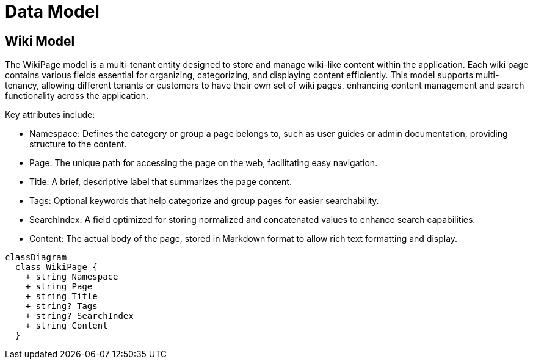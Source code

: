 = Data Model

== Wiki Model

The WikiPage model is a multi-tenant entity designed to store and manage wiki-like content within the application. Each wiki page contains various fields essential for organizing, categorizing, and displaying content efficiently. This model supports multi-tenancy, allowing different tenants or customers to have their own set of wiki pages, enhancing content management and search functionality across the application.

Key attributes include:

- Namespace: Defines the category or group a page belongs to, such as user guides or admin documentation, providing structure to the content.
- Page: The unique path for accessing the page on the web, facilitating easy navigation.
- Title: A brief, descriptive label that summarizes the page content.
- Tags: Optional keywords that help categorize and group pages for easier searchability.
- SearchIndex: A field optimized for storing normalized and concatenated values to enhance search capabilities.
- Content: The actual body of the page, stored in Markdown format to allow rich text formatting and display.

[mermaid]
----
classDiagram
  class WikiPage {
    + string Namespace
    + string Page
    + string Title
    + string? Tags
    + string? SearchIndex
    + string Content
  }
----

